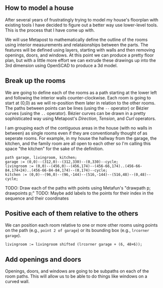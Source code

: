 ** How to model a house

After several years of frustratingly trying to model my house's
floorplan with existing tools I have decided to figure out a better
way use lower-level tools. This is the process that I have come up
with.

We will use Metapost to mathematically define the outline of the rooms
using interior measurements and relataionships between the parts. The
features will be defined using layers, starting with walls and then
removing openings, doors, and windows. At this point we can produce a
pretty floor plan, but with a little more effort we can extrude these
drawings up into the 3rd dimension using OpenSCAD to produce a 3d
model.

** Break up the rooms

We are going to define each of the rooms as a path starting at the
lower left and following the interior walls counter-clockwise. Each
room is going to start at (0,0) as we will re-position them later in
relation to the other rooms. The paths between points can be lines
(using the =--= operator) or Bézier curves (using the =..= operator).
Bézier curves can be drawn in a pretty sophisticated way using
Metapost's /Direction/, /Tension/, and /Curl/ operators.

I am grouping each of the contiguous areas in the house (with no walls
in between) as single rooms even if they are conventionally thought of
as seperate rooms. For example, in my house the hallway from the
garage, the kitchen, and the family room are all open to each other so
I'm calling this space "the kitchen" for the sake of the definition.

#+name: paths
#+begin_src metapost
path garage, livingroom, kitchen;
garage := (0,0)--(312,0)--(312,330)--(0,330)--cycle;
livingroom := (0,0)--(456,0)--(456,174)--(456-66,174)..(456-66-84,174+24)..(456-66-84-84,174)--(0,174)--cycle;
kitchen := (0,0)--(96,0)--(96,-144)--(516,-144)--(516,48)--(0,48)--cycle;
#+end_src

TODO: Draw each of the paths with points using Metafun's "drawpath p; drawpoints p;"
TODO: Maybe add labels to the points for their index in the sequence and their coordinates

** Positive each of them relative to the others

We can position each room relative to one or more other rooms using
points on the path (e.g., =point 2 of garage=) or its bounding box
(e.g., =lrcorner garage=).

#+begin_src metapost
livingroom := livingroom shifted (lrcorner garage + (6, 48+6));
#+end_src

** Add openings and doors

Openings, doors, and windows are going to be subpaths on each of the
room paths. This will allow us to be able to do things like windows on
a curved wall.



